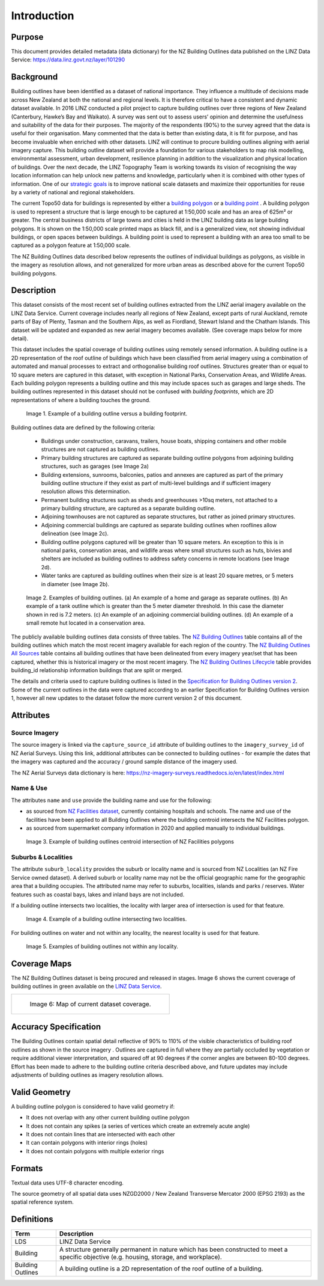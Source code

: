 .. _introduction:

Introduction
=============================

Purpose
-----------------------------

This document provides detailed metadata (data dictionary) for the NZ Building Outlines data published on the LINZ Data Service: https://data.linz.govt.nz/layer/101290

Background
----------------------------


Building outlines have been identified as a dataset of national importance. They influence a multitude of decisions made across New Zealand at both the national and regional levels. It is therefore critical to have a consistent and dynamic dataset available. In 2016 LINZ conducted a pilot project to capture building outlines over three regions of New Zealand (Canterbury, Hawke’s Bay and Waikato). A survey was sent out to assess users’ opinion and determine the usefulness and suitability of the data for their purposes. The majority of the respondents (90%) to the survey agreed that the data is useful for their organisation. Many commented that the data is better than existing data, it is fit for purpose, and has become invaluable when enriched with other datasets. LINZ will continue to procure building outlines aligning with aerial imagery capture. This building outline dataset will provide a foundation for various stakeholders to map risk modelling, environmental assessment, urban development, resilience planning in addition to the visualization and physical location of buildings.
Over the next decade, the LINZ Topography Team is working towards its vision of recognising the way location information can help unlock new patterns and knowledge, particularly when it is combined with other types of information. One of our `strategic goals <https://www.linz.govt.nz/about-linz/publications/strategy/topographic-strategy-2015>`_ is to improve national scale datasets and maximize their opportunities for reuse by a variety of national and regional stakeholders.

The current Topo50 data for buildings is represented by either a `building polygon <https://data.linz.govt.nz/layer/50246-nz-building-polygons-topo-150k/>`_ or a `building point <https://data.linz.govt.nz/layer/50245-nz-building-points-topo-150k/>`_ . A building polygon is used to represent a structure that is large enough to be captured at 1:50,000 scale and has an area of 625m² or greater. The central business districts of large towns and cities is held in the LINZ building data as large building polygons. It is shown on the 1:50,000 scale printed maps as black fill, and is a generalized view, not showing individual buildings, or open spaces between buildings. A building point is used to represent a building with an area too small to be captured as a polygon feature at 1:50,000 scale.

The NZ Building Outlines data described below represents the outlines of individual buildings as polygons, as visible in the imagery as resolution allows, and not generalized for more urban areas as described above for the current Topo50 building polygons.


Description
---------------------------


This dataset consists of the most recent set of building outlines extracted from the LINZ aerial imagery available on the LINZ Data Service. Current coverage includes nearly all regions of New Zealand, except parts of rural Auckland, remote parts of Bay of Plenty, Tasman and the Southern Alps, as well as Fiordland, Stewart Island and the Chatham Islands.  This dataset will be updated and expanded as new aerial imagery becomes available. (See coverage maps below for more detail).

This dataset includes the spatial coverage of building outlines using remotely sensed information. A building outline is a 2D representation of the roof outline of buildings which have been classified from aerial imagery using a combination of automated and manual processes to extract and orthogonalise building roof outlines. Structures greater than or equal to 10 square meters are captured in this dataset, with exception in National Parks, Conservation Areas, and Wildlife Areas. Each building polygon represents a building outline and this may include spaces such as garages and large sheds. The building outlines represented in this dataset should not be confused with *building footprints*, which are 2D representations of where a building touches the ground.

.. figure:: _static/footprint.png
   :scale: 100 %
   :alt: comparison of footprint with building outlines

   Image 1. Example of a building outline versus a building footprint.


Building outlines data are defined by the following criteria:


   * Buildings under construction, caravans, trailers, house boats, shipping containers and other mobile structures are not captured as building outlines.

   * Primary building structures are captured as separate building outline polygons from adjoining building structures, such as garages (see Image 2a)

   * Building extensions, sunrooms, balconies, patios and annexes are captured as part of the primary building outline structure if they exist as part of multi-level buildings and if sufficient imagery resolution allows this determination.

   * Permanent building structures such as sheds and greenhouses >10sq meters, not attached to a primary building structure, are captured as a separate building outline.

   * Adjoining townhouses are not captured as separate structures, but rather as joined primary structures.

   * Adjoining commercial buildings are captured as separate building outlines when rooflines allow delineation (see Image 2c).

   * Building outline polygons captured will be greater than 10 square meters. An exception to this is in national parks, conservation areas, and wildlife areas where small structures such as huts, bivies and shelters are included as building outlines to address safety concerns in remote locations (see Image 2d).

   * Water tanks are captured as building outlines when their size is at least 20 square metres, or 5 meters in diameter (see Image 2b).


.. figure:: _static/examples.png
   :scale: 70%
   :alt: Examples of building outlines

   Image 2. Examples of building outlines. (a) An example of a home and garage as separate outlines. (b) An example of a tank outline which is greater than the 5 meter diameter threshold. In this case the diameter shown in red is 7.2 meters. (c) An example of an adjoining commercial building outlines. (d) An example of a small remote hut located in a conservation area.

The publicly available building outlines data consists of three tables. The `NZ Building Outlines <https://nz-buildings.readthedocs.io/en/latest/published_data.html#table-nz-building-outlines>`_ table contains all of the building outlines which match the most recent imagery available for each region of the country. The `NZ Building Outlines All Sources <https://nz-buildings.readthedocs.io/en/latest/published_data.html#table-nz-building-outlines-all-sources>`_ table contains all building outlines that have been delineated from every imagery year/set that has been captured, whether this is historical imagery or the most recent imagery. The `NZ Building Outlines Lifecycle <https://nz-buildings.readthedocs.io/en/latest/published_data.html#table-nz-building-outlines-lifecycle>`_ table provides building_id relationship information buildings that are split or merged.

The details and criteria used to capture building outlines is listed in the `Specification for Building Outlines version 2 <https://nz-buildings.readthedocs.io/_static/Specification_for_Building_Outlines_V2.0_March_2023.pdf>`_. Some of the current outlines in the data were captured according to an earlier Specification for Building Outlines version 1, however all new updates to the dataset follow the more current version 2 of this document.

Attributes
---------------------------


Source Imagery
***************************

The source imagery is linked via the ``capture_source_id`` attribute of building outlines to the ``imagery_survey_id`` of NZ Aerial Surveys. Using this link, additional attributes can be connected to building outlines - for example the dates that the imagery was captured and the accuracy / ground sample distance of the imagery used.

The NZ Aerial Surveys data dictionary is here: https://nz-imagery-surveys.readthedocs.io/en/latest/index.html


Name & Use
***************************

The attributes ``name`` and ``use`` provide the building name and use for the following:

* as sourced from `NZ Facilities dataset <https://data.linz.govt.nz/layer/105588>`_, currently containing hospitals and schools. The name and use of the facilities have been applied to all Building Outlines where the building centroid intersects the NZ Facilities polygon.
* as sourced from supermarket company information in 2020 and applied manually to individual buildings.


.. figure:: _static/name_use.png
   :scale: 30%
   :alt: Examples of NZ Facilities

   Image 3. Example of building outlines centroid intersection of NZ Facilities polygons


Suburbs & Localities
*****************************

The attribute ``suburb_locality`` provides the suburb or locality name and is sourced from NZ Localities (an NZ Fire Service owned dataset). A derived suburb or locality name may not be the official geographic name for the geographic area that a building occupies.
The attributed name may refer to suburbs, localities, islands and parks / reserves. Water features such as coastal bays, lakes and inland bays are not included.

If a building outline intersects two localities, the locality with larger area of intersection is used for that feature.

.. figure:: _static/locality_larger_area.png
   :scale: 70%
   :alt: Examples of locality

   Image 4. Example of a building outline intersecting two localities.

For building outlines on water and not within any locality, the nearest locality is used for that feature.

.. figure:: _static/locality_nearest.png
   :scale: 70%
   :alt: Examples of locality

   Image 5. Examples of building outlines not within any locality.

Coverage Maps
---------------------------

The NZ Building Outlines dataset is being procured and released in stages. Image 6 shows the current coverage of building outlines in green available on the `LINZ Data Service <https://data.linz.govt.nz/layer/101290>`_.

+-------------------------------------------------------------+
| .. figure:: _static/coverage_map_current.png                |
|    :scale: 50%                                              |
|    :alt: current building outlines coverage                 |
|                                                             |
|    Image 6: Map of current dataset coverage.                |
|                                                             |
+-------------------------------------------------------------+



Accuracy Specification
---------------------------

The Building Outlines contain spatial detail reflective of 90% to 110% of the visible characteristics of building roof outlines as shown in the source imagery . Outlines are captured in full where they are partially occluded by vegetation or require additional viewer interpretation, and squared off at 90 degrees if the corner angles are between 80-100 degrees. Effort has been made to adhere to the building outline criteria described above, and future updates may include adjustments of building outlines as imagery resolution allows.


Valid Geometry
---------------------------

A building outline polygon is considered to have valid geometry if:


* It does not overlap with any other current building outline polygon
* It does not contain any spikes (a series of vertices which create an extremely acute angle)
* It does not contain lines that are intersected with each other
* It can contain polygons with interior rings (holes)
* It does not contain polygons with multiple exterior rings


Formats
---------------------------

Textual data uses UTF-8 character encoding.

The source geometry of all spatial data uses NZGD2000 / New Zealand Transverse Mercator 2000 (EPSG 2193) as the spatial reference system.



Definitions
---------------------------

.. table::
   :class: manual

+-------------------+----------------------------------------------------------------------+
| Term              | Description                                                          |
+===================+======================================================================+
| LDS               | LINZ Data Service                                                    |
+-------------------+----------------------------------------------------------------------+
| Building          | A structure generally permanent in nature which has been constructed |
|                   | to meet a specific objective (e.g. housing, storage, and workplace). |
|                   |                                                                      |
+-------------------+----------------------------------------------------------------------+
| Building Outlines | A building outline is a 2D representation of the roof outline of a   |
|                   | building.                                                            |
|                   |                                                                      |
+-------------------+----------------------------------------------------------------------+


